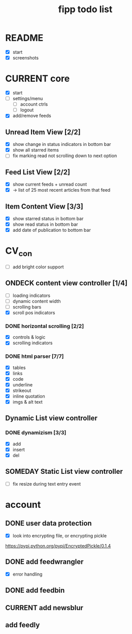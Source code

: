 #+title:  fipp todo list

* README
- [X] start
- [X] screenshots

* CURRENT core
- [X] start
- [ ] settings/menu
  - [ ] account ctrls
  - [ ] logout
- [X] add/remove feeds
** Unread Item View [2/2]
   - [X] show change in status indicators in bottom bar
   - [X] show all starred items
   - [ ] fix marking read not scrolling down to next option
** Feed List View [2/2]
   - [X] show current feeds + unread count
   - [X] -> list of 25 most recent articles from that feed
** Item Content View [3/3]
   - [X] show starred status in bottom bar
   - [X] show read status in bottom bar
   - [X] add date of publication to bottom bar

* CV_con
- [ ] add bright color support
** ONDECK content view controller [1/4]
- [ ] loading indicators
- [ ] dynamic content width
- [ ] scrolling bars
- [X] scroll pos indicators
*** DONE horizontal scrolling [2/2]
    - [X] controls & logic 
    - [X] scrolling indicators
*** DONE html parser [7/7]
    - [X] tables
    - [X] links
    - [X] code
    - [X] underline
    - [X] strikeout
    - [X] inline quotation
    - [X] imgs & alt text
** Dynamic List view controller
*** DONE dynamizism [3/3]
- [X] add
- [X] insert
- [X] del

** SOMEDAY Static List view controller
- [ ] fix resize during text entry event
  
* account
** DONE user data protection
   - [X] look into encrypting file, or encrypting pickle
https://pypi.python.org/pypi/EncryptedPickle/0.1.4
** DONE add feedwrangler 
- [X] error handling
** DONE add feedbin
** CURRENT add newsblur
** add feedly
